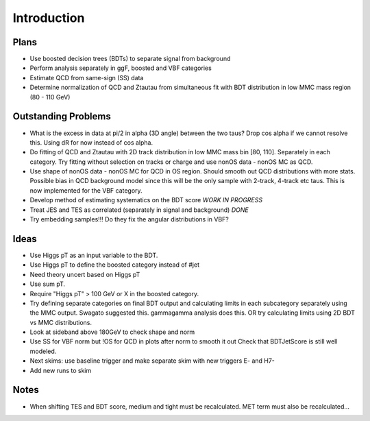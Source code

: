 Introduction
============

Plans
-----

* Use boosted decision trees (BDTs) to separate signal from background
* Perform analysis separately in ggF, boosted and VBF categories
* Estimate QCD from same-sign (SS) data
* Determine normalization of QCD and Ztautau from simultaneous fit with
  BDT distribution in low MMC mass region (80 - 110 GeV)

Outstanding Problems
--------------------

* What is the excess in data at pi/2 in alpha (3D angle) between the two taus?
  Drop cos alpha if we cannot resolve this.
  Using dR for now instead of cos alpha.
* Do fitting of QCD and Ztautau with 2D track distribution in low MMC mass bin
  [80, 110]. Separately in each category. Try fitting without selection on
  tracks or charge and use nonOS data - nonOS MC as QCD.
* Use shape of nonOS data - nonOS MC for QCD in OS region. Should smooth out
  QCD distributions with more stats. Possible bias in QCD background model since
  this will be the only sample with 2-track, 4-track etc taus.
  This is now implemented for the VBF category.
* Develop method of estimating systematics on the BDT score *WORK IN PROGRESS*
* Treat JES and TES as correlated (separately in signal and background) *DONE*
* Try embedding samples!!! Do they fix the angular distributions in VBF?

Ideas
-----

* Use Higgs pT as an input variable to the BDT.
* Use Higgs pT to define the boosted category instead of #jet
* Need theory uncert based on Higgs pT
* Use sum pT.
* Require "Higgs pT" > 100 GeV or X in the boosted category.
* Try defining separate categories on final BDT output and calculating limits in
  each subcategory separately using the MMC output.
  Swagato suggested this. gammagamma analysis does this.
  OR try calculating limits using 2D BDT vs MMC distributions.
* Look at sideband above 180GeV to check shape and norm
* Use SS for VBF norm but !OS for QCD in plots after norm to smooth it out
  Check that BDTJetScore is still well modeled.
* Next skims: use baseline trigger and make separate skim with new triggers
  E- and H7-
* Add new runs to skim


Notes
-----

* When shifting TES and BDT score, medium and tight must be recalculated.
  MET term must also be recalculated...


